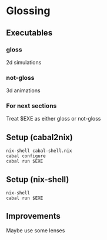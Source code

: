 * Glossing
** Executables
*** gloss
2d simulations
*** not-gloss
3d animations
*** For next sections
Treat $EXE as either gloss or not-gloss
** Setup (cabal2nix)
#+begin_src shell
  nix-shell cabal-shell.nix
  cabal configure 
  cabal run $EXE
#+end_src
** Setup (nix-shell)
#+begin_src shell
  nix-shell
  cabal run $EXE
#+end_src
** Improvements
Maybe use some lenses

